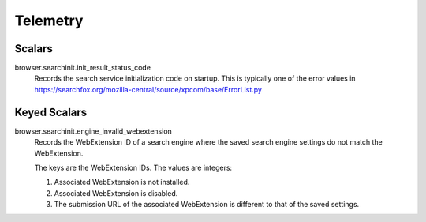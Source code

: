 =========
Telemetry
=========

Scalars
-------

browser.searchinit.init_result_status_code
  Records the search service initialization code on startup. This is typically
  one of the error values in https://searchfox.org/mozilla-central/source/xpcom/base/ErrorList.py

Keyed Scalars
-------------

browser.searchinit.engine_invalid_webextension
  Records the WebExtension ID of a search engine where the saved search engine
  settings do not match the WebExtension.

  The keys are the WebExtension IDs. The values are integers:

  1. Associated WebExtension is not installed.
  2. Associated WebExtension is disabled.
  3. The submission URL of the associated WebExtension is different to that of the saved settings.
